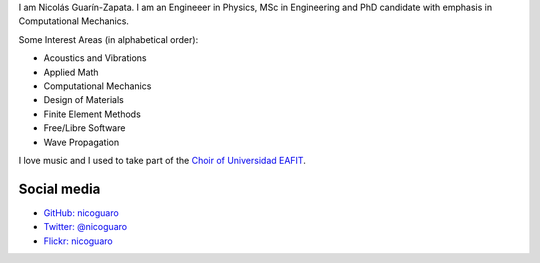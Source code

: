 .. title: About
.. slug: about
.. date: 2017-06-22 19:28:59 UTC-05:00
.. tags:
.. category:
.. link:
.. description:
.. type: text


I am Nicolás Guarín-Zapata. I am an Engineeer in Physics, MSc in Engineering
and PhD candidate with emphasis in Computational Mechanics.

Some Interest Areas (in alphabetical order):

- Acoustics and Vibrations
- Applied Math
- Computational Mechanics
- Design of Materials
- Finite Element Methods
- Free/Libre Software
- Wave Propagation

I love music and I used to take part of the `Choir of Universidad EAFIT
<https://www.youtube.com/user/coroEAFIT/videos>`_.


Social media
-------------

- `GitHub: nicoguaro <https://github.com/nicoguaro>`_

- `Twitter: @nicoguaro <https://twitter.com/nicoguaro>`_

- `Flickr: nicoguaro <https://www.flickr.com/photos/nicoguaro/nicoguaro>`_


.. raw:: html

    <a class="twitter-timeline"
        href="https://twitter.com/nicoguaro"
        data-widget-id="735901354120581120"
        show-replies="true">
    Tweets by @nicoguaro
    </a>
    <script>
        !function(d,s,id){
            var js,
            fjs=d.getElementsByTagName(s)[0],
            p=/^http:/.test(d.location)?'http':'https';
            if(!d.getElementById(id)){
                js=d.createElement(s);
                js.id=id;
                js.src=p+"://platform.twitter.com/widgets.js";
                fjs.parentNode.insertBefore(js,fjs);
            }
        }
        (document,"script","twitter-wjs");
    </script>
